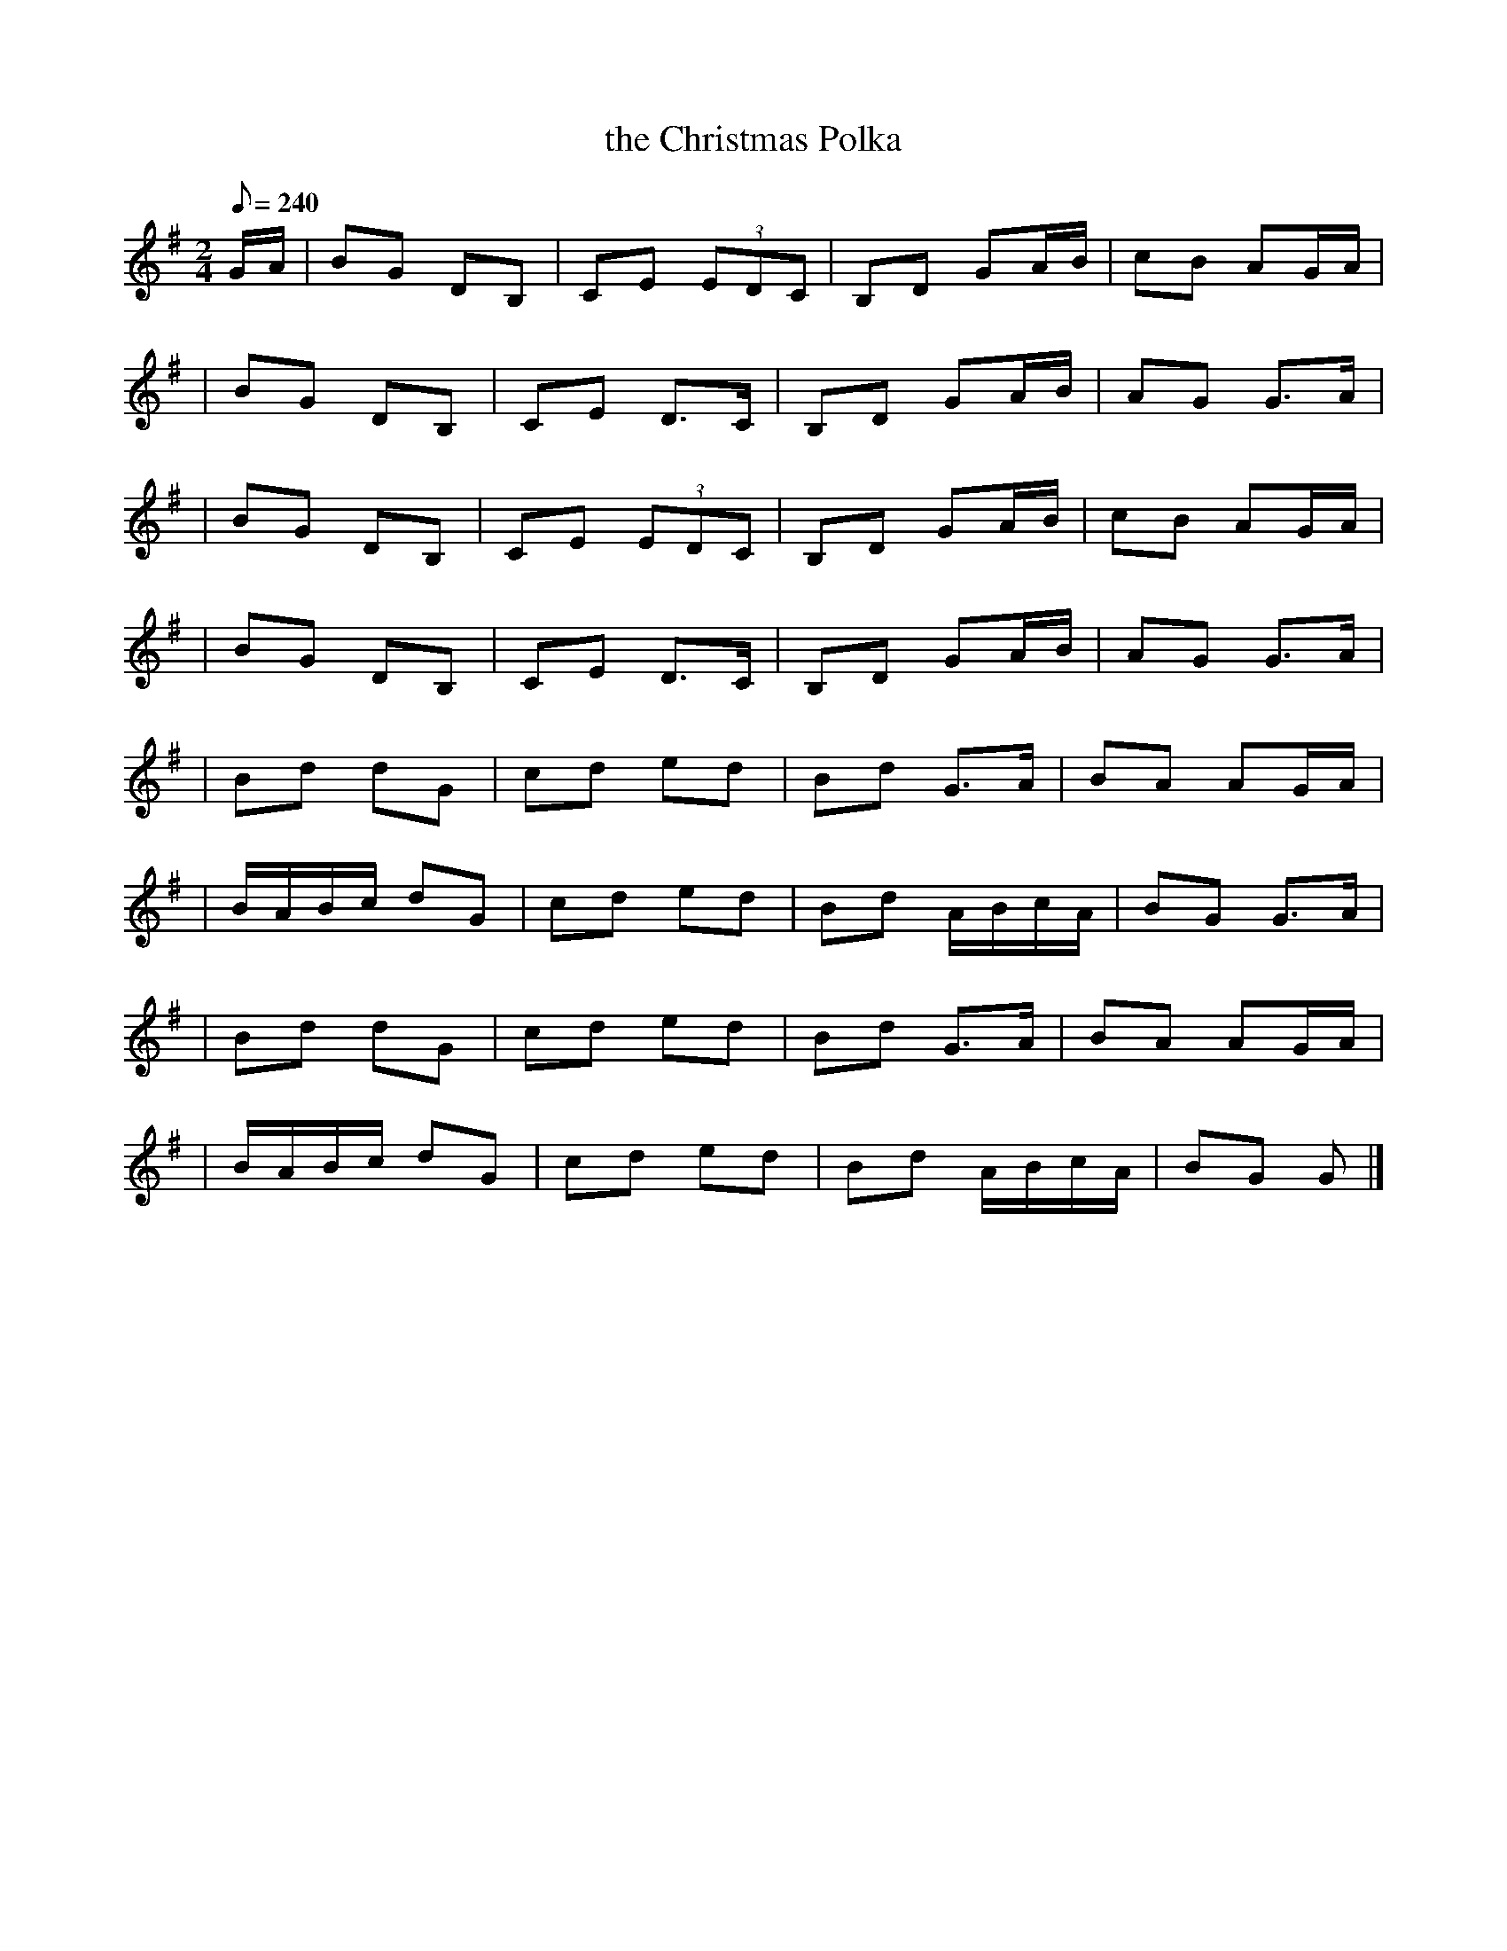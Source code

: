 X:1
T: the Christmas Polka
M:2/4
L:1/8
Q:240
S:Jackie Daly
Z:Lorna <Muse1950:aol.COM>
R:Polka
D:Many's a Wild Night
K:G
G/A/ \
| BG DB, | CE (3EDC | B,D GA/B/ | cB AG/A/ |
| BG DB, | CE D>C | B,D GA/B/ | AG G>A |
| BG DB, | CE (3EDC | B,D GA/B/ | cB AG/A/ |
| BG DB, | CE D>C | B,D GA/B/ | AG G>A |
| Bd dG | cd ed | Bd G>A | BA AG/A/ |
| B/A/B/c/ dG | cd ed | Bd A/B/c/A/ |BG G>A |
| Bd dG | cd ed | Bd G>A | BA AG/A/ |
| B/A/B/c/ dG | cd ed | Bd A/B/c/A/ | BG G |]
